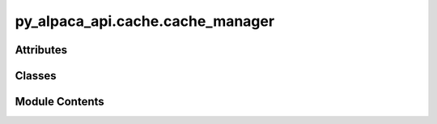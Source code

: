 py_alpaca_api.cache.cache_manager
=================================

.. py:module:: py_alpaca_api.cache.cache_manager

.. autoapi-nested-parse::

   Cache manager for py-alpaca-api.



Attributes
----------

.. autoapisummary::

   py_alpaca_api.cache.cache_manager.logger


Classes
-------

.. autoapisummary::

   py_alpaca_api.cache.cache_manager.LRUCache
   py_alpaca_api.cache.cache_manager.RedisCache
   py_alpaca_api.cache.cache_manager.CacheManager


Module Contents
---------------

.. py:data:: logger

.. py:class:: LRUCache(max_size: int = 1000)

   Least Recently Used (LRU) cache implementation.


   .. py:attribute:: max_size
      :value: 1000



   .. py:attribute:: cache
      :type:  collections.OrderedDict[str, tuple[Any, float]]


   .. py:method:: get(key: str) -> Any | None

      Get item from cache.

      :param key: Cache key

      :returns: Cached value or None if not found/expired



   .. py:method:: set(key: str, value: Any, ttl: int) -> None

      Set item in cache.

      :param key: Cache key
      :param value: Value to cache
      :param ttl: Time-to-live in seconds



   .. py:method:: delete(key: str) -> bool

      Delete item from cache.

      :param key: Cache key

      :returns: True if deleted, False if not found



   .. py:method:: clear() -> None

      Clear all items from cache.



   .. py:method:: size() -> int

      Get current cache size.

      :returns: Number of items in cache



   .. py:method:: cleanup_expired() -> int

      Remove expired items from cache.

      :returns: Number of items removed



.. py:class:: RedisCache(config: py_alpaca_api.cache.cache_config.CacheConfig)

   Redis cache implementation.


   .. py:attribute:: config


   .. py:method:: get(key: str) -> Any | None

      Get item from cache.

      :param key: Cache key

      :returns: Cached value or None if not found



   .. py:method:: set(key: str, value: Any, ttl: int) -> None

      Set item in cache.

      :param key: Cache key
      :param value: Value to cache
      :param ttl: Time-to-live in seconds



   .. py:method:: delete(key: str) -> bool

      Delete item from cache.

      :param key: Cache key

      :returns: True if deleted, False if not found



   .. py:method:: clear() -> None

      Clear all items from cache.



   .. py:method:: size() -> int

      Get current cache size.

      :returns: Number of items in cache



.. py:class:: CacheManager(config: py_alpaca_api.cache.cache_config.CacheConfig | None = None)

   Manages caching for py-alpaca-api.


   .. py:attribute:: config


   .. py:method:: generate_key(prefix: str, **kwargs) -> str

      Generate cache key from prefix and parameters.

      :param prefix: Key prefix (e.g., "bars", "quotes")
      :param \*\*kwargs: Parameters to include in key

      :returns: Cache key



   .. py:method:: get(key: str, data_type: str | None = None) -> Any | None

      Get item from cache.

      :param key: Cache key
      :param data_type: Optional data type for metrics

      :returns: Cached value or None if not found



   .. py:method:: set(key: str, value: Any, data_type: str, ttl: int | None = None) -> None

      Set item in cache.

      :param key: Cache key
      :param value: Value to cache
      :param data_type: Type of data (for TTL lookup)
      :param ttl: Optional TTL override in seconds



   .. py:method:: delete(key: str) -> bool

      Delete item from cache.

      :param key: Cache key

      :returns: True if deleted, False if not found



   .. py:method:: clear(prefix: str | None = None) -> int

      Clear cache items.

      :param prefix: Optional prefix to clear only specific items

      :returns: Number of items cleared



   .. py:method:: invalidate_pattern(pattern: str) -> int

      Invalidate cache items matching a pattern.

      :param pattern: Pattern to match (e.g., "bars:*AAPL*")

      :returns: Number of items invalidated



   .. py:method:: get_stats() -> dict[str, Any]

      Get cache statistics.

      :returns: Dictionary with cache stats



   .. py:method:: reset_stats() -> None

      Reset cache statistics.



   .. py:method:: cached(data_type: str, ttl: int | None = None) -> collections.abc.Callable

      Decorator for caching function results.

      :param data_type: Type of data being cached
      :param ttl: Optional TTL override

      :returns: Decorator function
